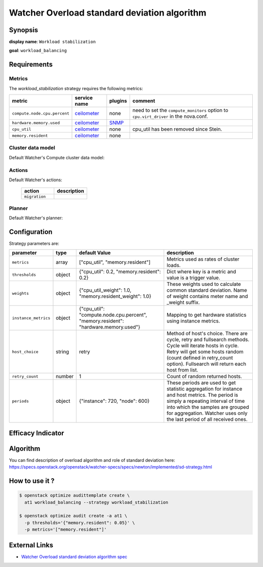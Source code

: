 =============================================
Watcher Overload standard deviation algorithm
=============================================

Synopsis
--------

**display name**: ``Workload stabilization``

**goal**: ``workload_balancing``

    .. watcher-term:: watcher.decision_engine.strategy.strategies.workload_stabilization.WorkloadStabilization

Requirements
------------

Metrics
*******

The *workload_stabilization* strategy requires the following metrics:

============================ ============ ======= =============================
metric                       service name plugins comment
============================ ============ ======= =============================
``compute.node.cpu.percent`` ceilometer_  none    need to set the
                                                  ``compute_monitors`` option
                                                  to ``cpu.virt_driver`` in the
                                                  nova.conf.
``hardware.memory.used``     ceilometer_  SNMP_
``cpu_util``                 ceilometer_  none    cpu_util has been removed
                                                  since Stein.
``memory.resident``          ceilometer_  none
============================ ============ ======= =============================

.. _ceilometer: https://docs.openstack.org/ceilometer/latest/admin/telemetry-measurements.html#openstack-compute
.. _SNMP: https://docs.openstack.org/ceilometer/latest/admin/telemetry-measurements.html#snmp-based-meters

Cluster data model
******************

Default Watcher's Compute cluster data model:

    .. watcher-term:: watcher.decision_engine.model.collector.nova.NovaClusterDataModelCollector

Actions
*******

Default Watcher's actions:


    .. list-table::
       :widths: 30 30
       :header-rows: 1

       * - action
         - description
       * - ``migration``
         - .. watcher-term:: watcher.applier.actions.migration.Migrate

Planner
*******

Default Watcher's planner:

    .. watcher-term:: watcher.decision_engine.planner.weight.WeightPlanner

Configuration
-------------

Strategy parameters are:

==================== ====== ===================== =============================
parameter            type   default Value         description
==================== ====== ===================== =============================
``metrics``          array  |metrics|             Metrics used as rates of
                                                  cluster loads.
``thresholds``       object |thresholds|          Dict where key is a metric
                                                  and value is a trigger value.

``weights``          object |weights|             These weights used to
                                                  calculate common standard
                                                  deviation. Name of weight
                                                  contains meter name and
                                                  _weight suffix.
``instance_metrics`` object |instance_metrics|    Mapping to get hardware
                                                  statistics using instance
                                                  metrics.
``host_choice``      string retry                 Method of host's choice.
                                                  There are cycle, retry and
                                                  fullsearch methods. Cycle
                                                  will iterate hosts in cycle.
                                                  Retry will get some hosts
                                                  random (count defined in
                                                  retry_count option).
                                                  Fullsearch will return each
                                                  host from list.
``retry_count``      number 1                     Count of random returned
                                                  hosts.
``periods``          object |periods|             These periods are used to get
                                                  statistic aggregation for
                                                  instance and host metrics.
                                                  The period is simply a
                                                  repeating interval of time
                                                  into which the samples are
                                                  grouped for aggregation.
                                                  Watcher uses only the last
                                                  period of all received ones.
==================== ====== ===================== =============================

.. |metrics| replace:: ["cpu_util", "memory.resident"]
.. |thresholds| replace:: {"cpu_util": 0.2, "memory.resident": 0.2}
.. |weights| replace:: {"cpu_util_weight": 1.0, "memory.resident_weight": 1.0}
.. |instance_metrics| replace:: {"cpu_util": "compute.node.cpu.percent", "memory.resident": "hardware.memory.used"}
.. |periods| replace:: {"instance": 720, "node": 600}

Efficacy Indicator
------------------

.. watcher-func::
  :format: literal_block

  watcher.decision_engine.goal.efficacy.specs.ServerConsolidation.get_global_efficacy_indicator

Algorithm
---------

You can find description of overload algorithm and role of standard deviation
here: https://specs.openstack.org/openstack/watcher-specs/specs/newton/implemented/sd-strategy.html

How to use it ?
---------------

.. code-block:: shell

    $ openstack optimize audittemplate create \
      at1 workload_balancing --strategy workload_stabilization

    $ openstack optimize audit create -a at1 \
      -p thresholds='{"memory.resident": 0.05}' \
      -p metrics='["memory.resident"]'

External Links
--------------

- `Watcher Overload standard deviation algorithm spec <https://specs.openstack.org/openstack/watcher-specs/specs/newton/implemented/sd-strategy.html>`_
